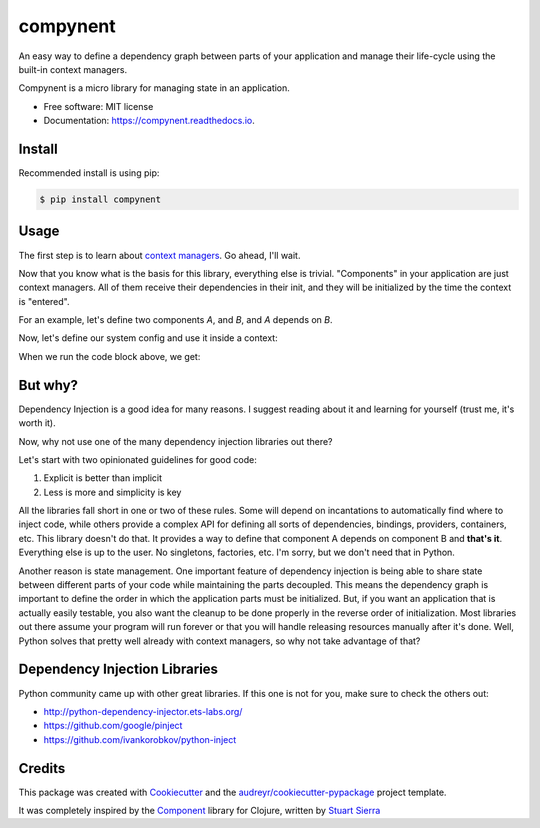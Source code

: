 =========
compynent
=========


.. image:: https://img.shields.io/pypi/v/compynent.svg
        :target: https://pypi.python.org/pypi/compynent

.. image:: https://img.shields.io/travis/caioaao/compynent.svg
        :target: https://travis-ci.com/caioaao/compynent

.. image:: https://readthedocs.org/projects/compynent/badge/?version=latest
        :target: https://compynent.readthedocs.io/en/latest/?badge=latest
        :alt: Documentation Status


An easy way to define a dependency graph between parts of your application and manage their life-cycle using the built-in context managers.

Compynent is a micro library for managing state in an application.


* Free software: MIT license
* Documentation: https://compynent.readthedocs.io.


Install
-------

Recommended install is using pip:

.. code-block:: console

    $ pip install compynent


Usage
-----

The first step is to learn about `context managers`_. Go ahead, I'll wait.

Now that you know what is the basis for this library, everything else is trivial. "Components" in your application are just context managers. All of them receive their dependencies in their init, and they will be initialized by the time the context is "entered".

For an example, let's define two components `A`, and `B`, and `A` depends on `B`.

.. testsetup:: *

   from contextlib import contextmanager
   @contextmanager
   def component_a(b):
       print('entered A')
       yield b
       print('exiting A')
   @contextmanager
   def component_b():
       print('entered B')
       yield 35
       print('exiting B')


Now, let's define our system config and use it inside a context:

.. testcode:: basic_usage

   from compynent import System
   system = System({'a': (component_a, ['b']),
                    'b': (component_b, [])})
   with system.start() as ctx:
       print('A: %d' % ctx['a'])
       print('B: %d' % ctx['b'])

When we run the code block above, we get:

.. testoutput:: basic_usage

   entered B
   entered A
   A: 35
   B: 35
   exiting A
   exiting B


But why?
--------

Dependency Injection is a good idea for many reasons. I suggest reading about it and learning for yourself (trust me, it's worth it).

Now, why not use one of the many dependency injection libraries out there?

Let's start with two opinionated guidelines for good code:

1. Explicit is better than implicit
2. Less is more and simplicity is key

All the libraries fall short in one or two of these rules. Some will depend on incantations to automatically find where to inject code, while others provide a complex API for defining all sorts of dependencies, bindings, providers, containers, etc. This library doesn't do that.  It provides a way to define that component A depends on component B and **that's it**. Everything else is up to the user. No singletons, factories, etc. I'm sorry, but we don't need that in Python.

Another reason is state management. One important feature of dependency injection is being able to share state between different parts of your code while maintaining the parts decoupled. This means the dependency graph is important to define the order in which the application parts must be initialized. But, if you want an application that is actually easily testable, you also want the cleanup to be done properly in the reverse order of initialization. Most libraries out there assume your program will run forever or that you will handle releasing resources manually after it's done. Well, Python solves that pretty well already with context managers, so why not take advantage of that?

Dependency Injection Libraries
------------------------------

Python community came up with other great libraries. If this one is not for you, make sure to check the others out:

- http://python-dependency-injector.ets-labs.org/
- https://github.com/google/pinject
- https://github.com/ivankorobkov/python-inject

Credits
-------

This package was created with Cookiecutter_ and the `audreyr/cookiecutter-pypackage`_ project template.

It was completely inspired by the Component_ library for Clojure, written by `Stuart Sierra`_

.. _Cookiecutter: https://github.com/audreyr/cookiecutter
.. _`audreyr/cookiecutter-pypackage`: https://github.com/audreyr/cookiecutter-pypackage
.. _Component: https://github.com/stuartsierra/component
.. _`Stuart Sierra`: https://stuartsierra.com/
.. _`context managers`: https://docs.python.org/3/library/stdtypes.html#typecontextmanager
